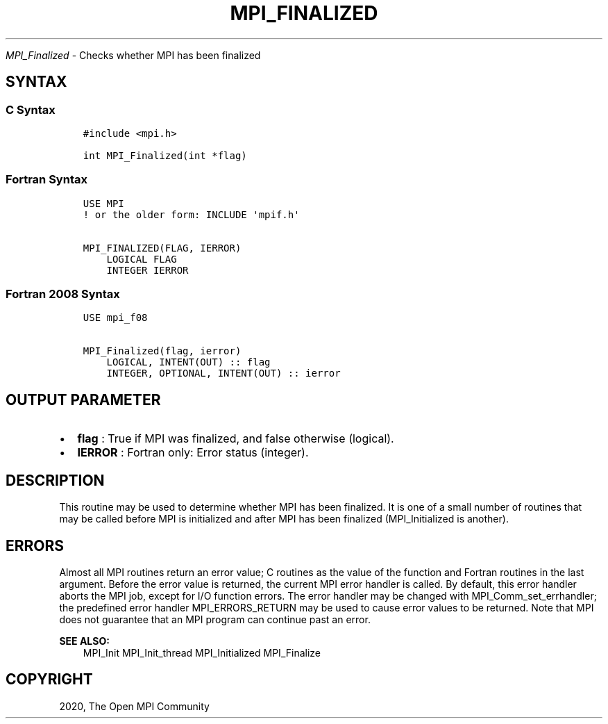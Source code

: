 .\" Man page generated from reStructuredText.
.
.TH "MPI_FINALIZED" "3" "Jan 11, 2022" "" "Open MPI"
.
.nr rst2man-indent-level 0
.
.de1 rstReportMargin
\\$1 \\n[an-margin]
level \\n[rst2man-indent-level]
level margin: \\n[rst2man-indent\\n[rst2man-indent-level]]
-
\\n[rst2man-indent0]
\\n[rst2man-indent1]
\\n[rst2man-indent2]
..
.de1 INDENT
.\" .rstReportMargin pre:
. RS \\$1
. nr rst2man-indent\\n[rst2man-indent-level] \\n[an-margin]
. nr rst2man-indent-level +1
.\" .rstReportMargin post:
..
.de UNINDENT
. RE
.\" indent \\n[an-margin]
.\" old: \\n[rst2man-indent\\n[rst2man-indent-level]]
.nr rst2man-indent-level -1
.\" new: \\n[rst2man-indent\\n[rst2man-indent-level]]
.in \\n[rst2man-indent\\n[rst2man-indent-level]]u
..
.sp
\fI\%MPI_Finalized\fP \- Checks whether MPI has been finalized
.SH SYNTAX
.SS C Syntax
.INDENT 0.0
.INDENT 3.5
.sp
.nf
.ft C
#include <mpi.h>

int MPI_Finalized(int *flag)
.ft P
.fi
.UNINDENT
.UNINDENT
.SS Fortran Syntax
.INDENT 0.0
.INDENT 3.5
.sp
.nf
.ft C
USE MPI
! or the older form: INCLUDE \(aqmpif.h\(aq

MPI_FINALIZED(FLAG, IERROR)
    LOGICAL FLAG
    INTEGER IERROR
.ft P
.fi
.UNINDENT
.UNINDENT
.SS Fortran 2008 Syntax
.INDENT 0.0
.INDENT 3.5
.sp
.nf
.ft C
USE mpi_f08

MPI_Finalized(flag, ierror)
    LOGICAL, INTENT(OUT) :: flag
    INTEGER, OPTIONAL, INTENT(OUT) :: ierror
.ft P
.fi
.UNINDENT
.UNINDENT
.SH OUTPUT PARAMETER
.INDENT 0.0
.IP \(bu 2
\fBflag\fP : True if MPI was finalized, and false otherwise (logical).
.IP \(bu 2
\fBIERROR\fP : Fortran only: Error status (integer).
.UNINDENT
.SH DESCRIPTION
.sp
This routine may be used to determine whether MPI has been finalized. It
is one of a small number of routines that may be called before MPI is
initialized and after MPI has been finalized (MPI_Initialized is
another).
.SH ERRORS
.sp
Almost all MPI routines return an error value; C routines as the value
of the function and Fortran routines in the last argument. Before the
error value is returned, the current MPI error handler is called. By
default, this error handler aborts the MPI job, except for I/O function
errors. The error handler may be changed with
MPI_Comm_set_errhandler; the predefined error handler
MPI_ERRORS_RETURN may be used to cause error values to be returned.
Note that MPI does not guarantee that an MPI program can continue past
an error.
.sp
\fBSEE ALSO:\fP
.INDENT 0.0
.INDENT 3.5
MPI_Init MPI_Init_thread MPI_Initialized MPI_Finalize
.UNINDENT
.UNINDENT
.SH COPYRIGHT
2020, The Open MPI Community
.\" Generated by docutils manpage writer.
.
